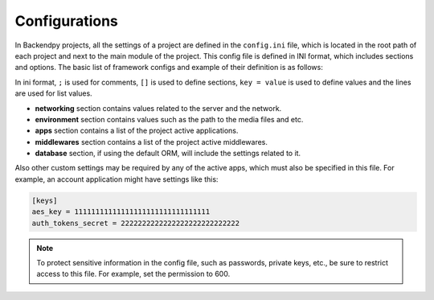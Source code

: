 Configurations
==============
In Backendpy projects, all the settings of a project are defined in the ``config.ini`` file, which is located in the
root path of each project and next to the main module of the project.
This config file is defined in INI format, which includes sections and options.
The basic list of framework configs and example of their definition is as follows:

.. code-block::
    :caption: project/config.ini

    ; Backendpy Configurations

    [networking]
    stream_size = 32768

    [environment]
    media_path = /foo/bar

    [apps]
    active =
        backendpy_accounts
        myproject.apps.myapp

    [middlewares]
    active =
        backendpy_accounts.middleware.auth.AuthMiddleware

    [database]
    host = localhost
    port = 5432
    name =
    username =
    password =

In ini format, ``;`` is used for comments, ``[]`` is used to define sections, ``key = value`` is used to define values
and the lines are used for list values.

* **networking** section contains values related to the server and the network.

* **environment** section contains values such as the path to the media files and etc.

* **apps** section contains a list of the project active applications.

* **middlewares** section contains a list of the project active middlewares.

* **database** section, if using the default ORM, will include the settings related to it.

Also other custom settings may be required by any of the active apps, which must also be specified in this file.
For example, an account application might have settings like this:

.. code-block::

    [keys]
    aes_key = 11111111111111111111111111111111
    auth_tokens_secret = 2222222222222222222222222222

.. note::

    To protect sensitive information in the config file, such as passwords, private keys, etc., be sure to restrict
    access to this file. For example, set the permission to 600.
